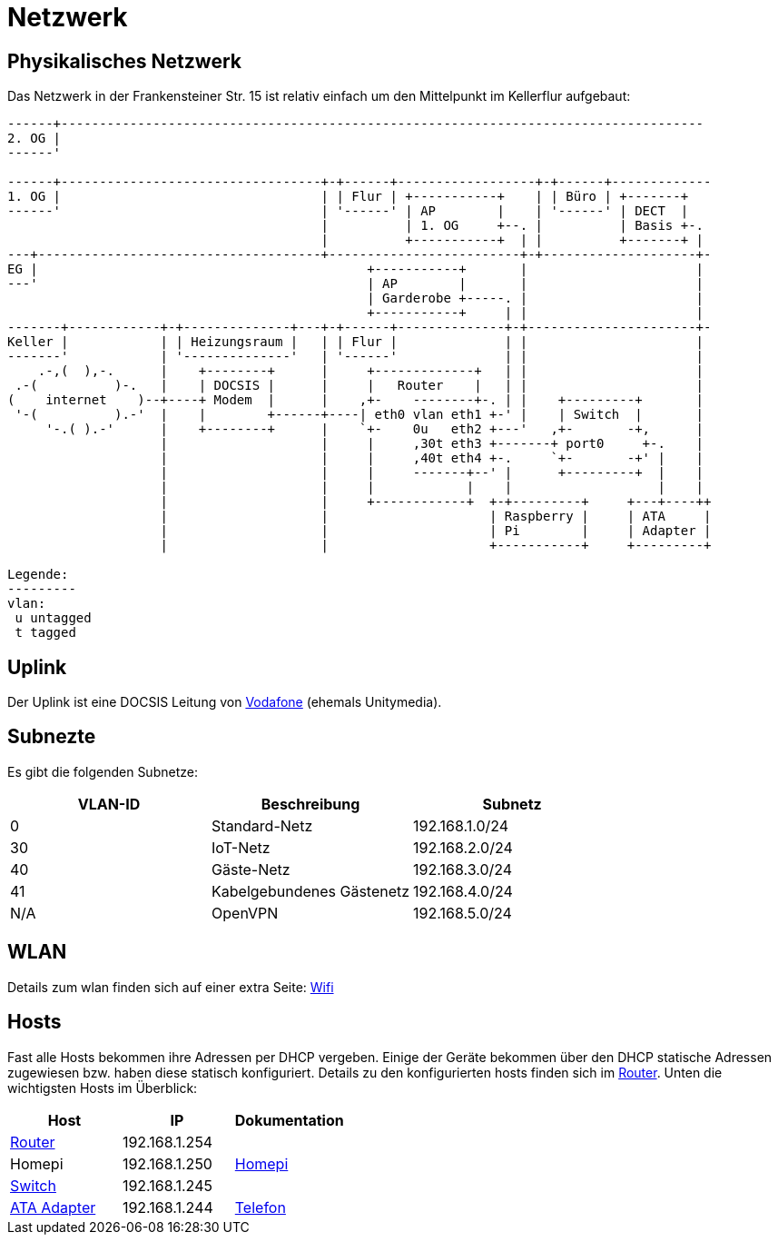 = Netzwerk

== Physikalisches Netzwerk
Das Netzwerk in der Frankensteiner Str. 15 ist relativ einfach um den Mittelpunkt im Kellerflur aufgebaut:

[svgbob]
....
------+------------------------------------------------------------------------------------
2. OG |                                          
------'                                               
                                               
------+----------------------------------+-+------+------------------+-+------+-------------
1. OG |                                  | | Flur | +-----------+    | | Büro | +-------+
------'                                  | '------' | AP        |    | '------' | DECT  |
                                         |          | 1. OG     +--. |          | Basis +-.
                                         |          +-----------+  | |          +-------+ |
---+-------------------------------------+-------------------------+-+--------------------+-
EG |                                           +-----------+       |                      |
---'                                           | AP        |       |                      |
                                               | Garderobe +-----. |                      |
                                               +-----------+     | |                      |
-------+------------+-+--------------+---+-+------+--------------+-+----------------------+-
Keller |            | | Heizungsraum |   | | Flur |              | |                      |
-------'            | '--------------'   | '------'              | |                      |
    .-,(  ),-.      |    +--------+      |     +-------------+   | |                      |
 .-(          )-.   |    | DOCSIS |      |     |   Router    |   | |                      |
(    internet    )--+----+ Modem  |      |    ,+-    --------+-. | |    +---------+       |
 '-(          ).-'  |    |        +------+----| eth0 vlan eth1 +-' |    | Switch  |       |
     '-.( ).-'      |    +--------+      |    `+-    0u   eth2 +---'   ,+-       -+,      |
                    |                    |     |     ,30t eth3 +-------+ port0     +-.    |
                    |                    |     |     ,40t eth4 +-.     `+-       -+' |    |
                    |                    |     |     -------+--' |      +---------+  |    |
                    |                    |     |            |    |                   |    |
                    |                    |     +------------+  +-+---------+     +---+----++
                    |                    |                     | Raspberry |     | ATA     |
                    |                    |                     | Pi        |     | Adapter |
                    |                    |                     +-----------+     +---------+

Legende:
---------
vlan:
 u untagged
 t tagged
....

== Uplink

Der Uplink ist eine DOCSIS Leitung von link:https://www.unitymedia.de/benutzerkonto/login/zugangsdaten[Vodafone] (ehemals Unitymedia).

== Subnezte

Es gibt die folgenden Subnetze:

|===
|VLAN-ID |Beschreibung  |Subnetz

|0       |Standard-Netz             |192.168.1.0/24
|30      |IoT-Netz                  |192.168.2.0/24
|40      |Gäste-Netz                |192.168.3.0/24
|41      |Kabelgebundenes Gästenetz |192.168.4.0/24
|N/A     |OpenVPN                   |192.168.5.0/24

|===

== WLAN

Details zum wlan finden sich auf einer extra Seite: xref:services/wifi.adoc[Wifi]

== Hosts

Fast alle Hosts bekommen ihre Adressen per DHCP vergeben. Einige der Geräte bekommen über den DHCP statische Adressen zugewiesen bzw. haben diese statisch konfiguriert. Details zu den konfigurierten hosts finden sich im link:https://gw-1.bergmann.click/[Router].
Unten die wichtigsten Hosts im Überblick:

|===
|Host                                      |IP            |Dokumentation

|link:https://gw-1.bergmann.click/[Router] |192.168.1.254 |
|Homepi                                    |192.168.1.250 |xref:homepi.adoc[Homepi]
|link:http://192.168.1.245/[Switch]        |192.168.1.245 |
|link:https://192.168.1.244/[ATA Adapter]  |192.168.1.244 |xref:services/telefon.adoc[Telefon]

|=== 
